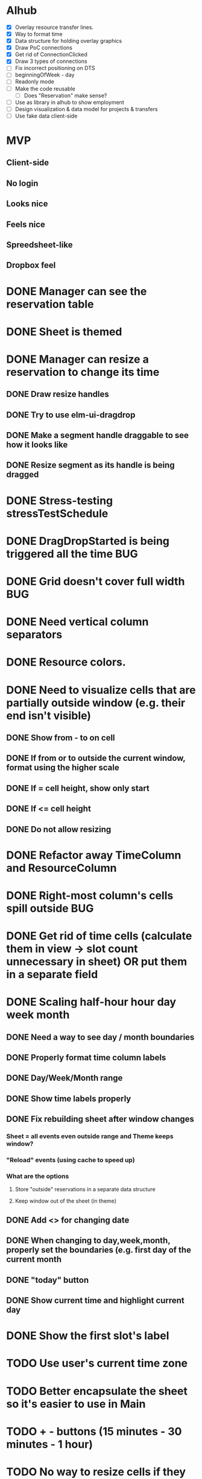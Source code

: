 
* Alhub
- [X] Overlay resource transfer lines.
- [X] Way to format time
- [X] Data structure for holding overlay graphics
- [X] Draw PoC connections
- [X] Get rid of ConnectionClicked
- [X] Draw 3 types of connections
- [ ] Fix incorrect positioning on DTS
- [ ] beginningOfWeek - day
- [ ] Readonly mode
- [ ] Make the code reusable
  + [ ] Does "Reservation" make sense?
- [ ] Use as library in alhub to show employment
- [ ] Design visualization & data model for projects & transfers
- [ ] Use fake data client-side


* MVP
** Client-side
** No login
** Looks nice
** Feels nice
** Spreedsheet-like
** Dropbox feel

* DONE Manager can see the reservation table
  CLOSED: [2019-07-16 Tue 13:16]
* DONE Sheet is themed
  CLOSED: [2019-07-19 Fri 22:38]
* DONE Manager can resize a reservation to change its time
  CLOSED: [2019-07-30 Tue 09:39]
** DONE Draw resize handles
   CLOSED: [2019-07-19 Fri 22:39]
** DONE Try to use elm-ui-dragdrop
   CLOSED: [2019-07-22 Mon 12:15]
** DONE Make a segment handle draggable to see how it looks like
   CLOSED: [2019-07-24 Wed 15:43]
** DONE Resize segment as its handle is being dragged
   CLOSED: [2019-07-30 Tue 09:39]
* DONE Stress-testing stressTestSchedule
  CLOSED: [2019-07-30 Tue 22:13]
* DONE DragDropStarted is being triggered all the time                  :BUG:
  CLOSED: [2019-07-31 Wed 09:12]
* DONE Grid doesn't cover full width                                    :BUG:
  CLOSED: [2019-07-31 Wed 09:43]

* DONE Need vertical column separators
  CLOSED: [2019-07-31 Wed 17:20]
* DONE Resource colors.
  CLOSED: [2019-08-01 Thu 08:08]
* DONE Need to visualize cells that are partially outside window (e.g. their end isn't visible)
  CLOSED: [2019-08-04 Sun 18:18]
** DONE Show from - to on cell
   CLOSED: [2019-08-01 Thu 08:42]
** DONE If from or to outside the current window, format using the higher scale
   CLOSED: [2019-08-01 Thu 09:17]
** DONE If = cell height, show only start
   CLOSED: [2019-08-01 Thu 09:24]
** DONE If <= cell height
   CLOSED: [2019-08-01 Thu 09:24]
** DONE Do not allow resizing
   CLOSED: [2019-08-04 Sun 18:18]
* DONE Refactor away TimeColumn and ResourceColumn
  CLOSED: [2019-08-05 Mon 11:27]
* DONE Right-most column's cells spill outside                          :BUG:
  CLOSED: [2019-08-05 Mon 12:33]

* DONE Get rid of time cells (calculate them in view -> slot count unnecessary in sheet) OR put them in a separate field
  CLOSED: [2019-08-06 Tue 16:46]
* DONE Scaling half-hour hour day week month
  CLOSED: [2019-08-06 Tue 16:47]
** DONE Need a way to see day / month boundaries
   CLOSED: [2019-08-06 Tue 16:47]
** DONE Properly format time column labels
   CLOSED: [2019-08-06 Tue 16:47]
** DONE Day/Week/Month range
   CLOSED: [2019-08-05 Mon 14:02]
** DONE Show time labels properly
   CLOSED: [2019-08-05 Mon 15:08]
** DONE Fix rebuilding sheet after window changes
   CLOSED: [2019-08-06 Tue 10:55]
*** Sheet = all events even outside range and Theme keeps window?
*** "Reload" events (using cache to speed up)
*** What are the options
**** Store "outside" reservations in a separate data structure
**** Keep window out of the sheet (in theme)
** DONE Add <> for changing date
   CLOSED: [2019-08-06 Tue 10:55]
** DONE When changing to day,week,month, properly set the boundaries (e.g. first day of the current month
   CLOSED: [2019-08-06 Tue 12:07]
** DONE "today" button
   CLOSED: [2019-08-06 Tue 13:47]
** DONE Show current time and highlight current day
   CLOSED: [2019-08-06 Tue 16:42]
* DONE Show the first slot's label
  CLOSED: [2019-08-06 Tue 17:47]
* TODO Use user's current time zone
* TODO Better encapsulate the sheet so it's easier to use in Main
* TODO + - buttons (15 minutes - 30 minutes - 1 hour)
* TODO No way to resize cells if they get too short :BUG:
* TODO Dragging cells to move them
* TODO Grabbing & dragging doesn't always work (too close to the handle edge) -- mousedown + mousemove :BUG:
* TODO Events are spilling through the bottom (stressTestSchedule)      :BUG:

* TODO Manager can add notes to a selected reservation
* TODO Manager can click an empty cell to add a new reservation
* TODO Manager can click an allocated cell, potentially splitting the reservation
* Manager can select multiple cells in the same column to merge them
* Manager can select a resource column so he can delete it
* Manager can select any element of the table to add another resource column
* Manager can rename a resource column

* Manager can select a resource column so he can change the color
* Manager can select a resource column to reorder columns
* Manager can select any element of the table to add a resource column between two existing columns
* Manager can select the time column to change the time scale (15 minutes -> 30 minutes -> 1 hour -> half day -> whole day)
* Manager can see overbooked resources
* Manager can add a reservation using a form to avoid having to scroll through the table
* Manager can see a reservation he's adding using a form creates a conflict.

* Manager can add a new sheet
* Manager can rename a sheet
* Manager can delete a sheet

* Manager can create reservations involving multiple resource columns
* Manager can create reservations involving multiple sheets

* Manager can switch to horizontal arrangements
* Manager can search for resources
* Manager can link customers to reservations (as resources?)


* Manager can change reservation color
